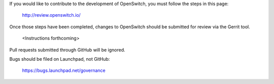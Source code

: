 If you would like to contribute to the development of OpenSwitch,
you must follow the steps in this page:

   http://review.openswitch.io/

Once those steps have been completed, changes to OpenSwitch
should be submitted for review via the Gerrit tool.

   <Instructions forthcoming>

Pull requests submitted through GitHub will be ignored.

Bugs should be filed on Launchpad, not GitHub:

   https://bugs.launchpad.net/governance
